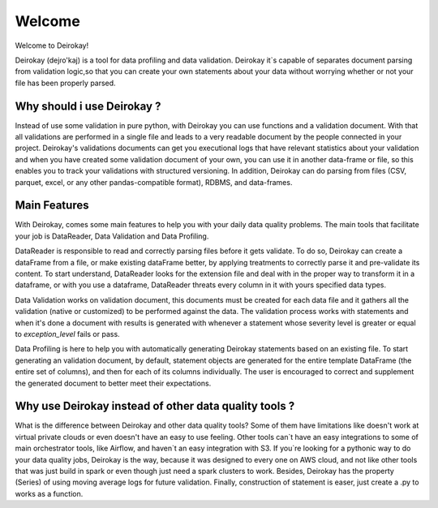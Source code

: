 =======
Welcome
=======

Welcome to Deirokay!

Deirokay (dejɾo'kaj) is a tool for data profiling and data validation.
Deirokay it`s capable of separates document parsing from validation 
logic,so that you can create your own statements about your data
without worrying whether or not your file has been properly
parsed.

Why should i use Deirokay ?
===========================
Instead of use some validation in pure python, with Deirokay you can use
functions and a validation document. With that all validations are 
performed in a single file and leads to a very readable document by the
people connected in your project. Deirokay's validations documents can 
get you executional logs that have relevant statistics about your 
validation and when you have created some validation document of your 
own, you can use it in another data-frame or file, so this enables you 
to track your validations with structured versioning. In addition, 
Deirokay can do parsing from files (CSV, parquet, excel, or any other 
pandas-compatible format), RDBMS, and data-frames.


Main Features
=============
With Deirokay, comes some main features to help you with your daily 
data quality problems. The main tools that facilitate your job
is DataReader, Data Validation and Data Profiling.

DataReader is responsible to read and correctly parsing files before it
gets validate. To do so, Deirokay can create a dataFrame from a file, 
or make existing dataFrame better, by applying treatments to correctly 
parse it and pre-validate its content. To start understand, DataReader 
looks for the extension file and deal with in the proper way to 
transform it in a dataframe, or with you use a dataframe, DataReader 
threats every column in it with yours specified data types.

Data Validation works on validation document, this documents must be 
created for each data file and it gathers all the validation (native or
customized) to be performed against the data. The validation process 
works with statements and when it's done a document with results is 
generated with whenever a statement whose severity level is greater or 
equal to `exception_level` fails or pass.

Data Profiling is here to help you with automatically generating 
Deirokay statements based on an existing file. To start generating an 
validation document, by default, statement objects are generated for 
the entire template DataFrame (the entire set of columns), and then for 
each of its columns individually. The user is encouraged to correct and 
supplement the generated document to better meet their expectations.


Why use Deirokay instead of other data quality tools ?
======================================================

What is the difference between Deirokay and other data quality tools?
Some of them have limitations like doesn't work at virtual private 
clouds or even doesn't have an easy to use feeling. Other tools can`t 
have an easy integrations to some of main orchestrator tools, like 
Airflow, and haven`t an easy integration with S3. If you`re looking for 
a pythonic way to do your data quality jobs, Deirokay is the way, 
because it was designed to every one on AWS cloud, and not like other 
tools that was just build in spark or even though just need a spark 
clusters to work. Besides, Deirokay has the property (Series) of using 
moving average logs for future validation. Finally, construction of 
statement is easer, just create a .py to works as a function.






